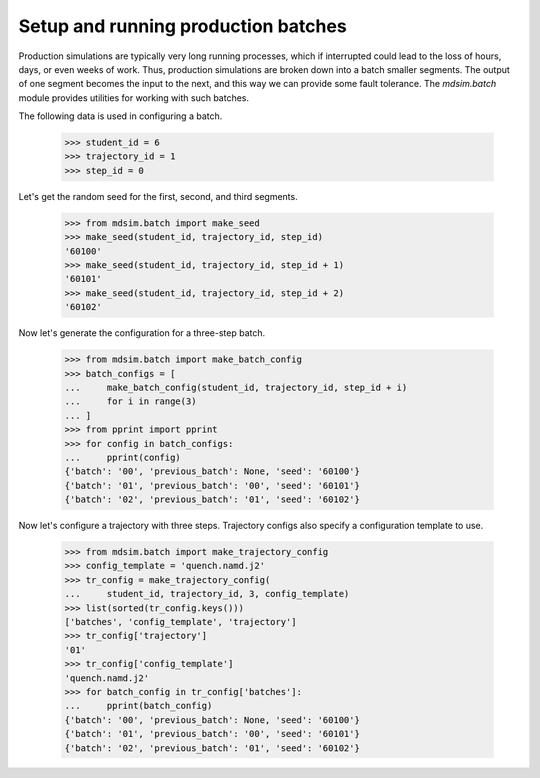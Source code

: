 ====================================
Setup and running production batches
====================================

Production simulations are typically very long running processes,
which if interrupted could lead to the loss of hours, days, or even
weeks of work. Thus, production simulations are broken down into a
batch smaller segments. The output of one segment becomes the input to
the next, and this way we can provide some fault tolerance. The
`mdsim.batch` module provides utilities for working with such batches.

The following data is used in configuring a batch.

    >>> student_id = 6
    >>> trajectory_id = 1
    >>> step_id = 0

Let's get the random seed for the first, second, and third segments.

    >>> from mdsim.batch import make_seed
    >>> make_seed(student_id, trajectory_id, step_id)
    '60100'
    >>> make_seed(student_id, trajectory_id, step_id + 1)
    '60101'
    >>> make_seed(student_id, trajectory_id, step_id + 2)
    '60102'

Now let's generate the configuration for a three-step batch.

    >>> from mdsim.batch import make_batch_config
    >>> batch_configs = [
    ...     make_batch_config(student_id, trajectory_id, step_id + i)
    ...     for i in range(3)
    ... ]
    >>> from pprint import pprint
    >>> for config in batch_configs:
    ...     pprint(config)
    {'batch': '00', 'previous_batch': None, 'seed': '60100'}
    {'batch': '01', 'previous_batch': '00', 'seed': '60101'}
    {'batch': '02', 'previous_batch': '01', 'seed': '60102'}

Now let's configure a trajectory with three steps. Trajectory configs
also specify a configuration template to use.

    >>> from mdsim.batch import make_trajectory_config
    >>> config_template = 'quench.namd.j2'
    >>> tr_config = make_trajectory_config(
    ...     student_id, trajectory_id, 3, config_template)
    >>> list(sorted(tr_config.keys()))
    ['batches', 'config_template', 'trajectory']
    >>> tr_config['trajectory']
    '01'
    >>> tr_config['config_template']
    'quench.namd.j2'
    >>> for batch_config in tr_config['batches']:
    ...     pprint(batch_config)
    {'batch': '00', 'previous_batch': None, 'seed': '60100'}
    {'batch': '01', 'previous_batch': '00', 'seed': '60101'}
    {'batch': '02', 'previous_batch': '01', 'seed': '60102'}

